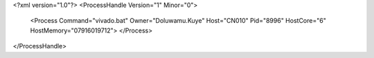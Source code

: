 <?xml version="1.0"?>
<ProcessHandle Version="1" Minor="0">
    <Process Command="vivado.bat" Owner="Doluwamu.Kuye" Host="CN010" Pid="8996" HostCore="6" HostMemory="07916019712">
    </Process>
</ProcessHandle>
